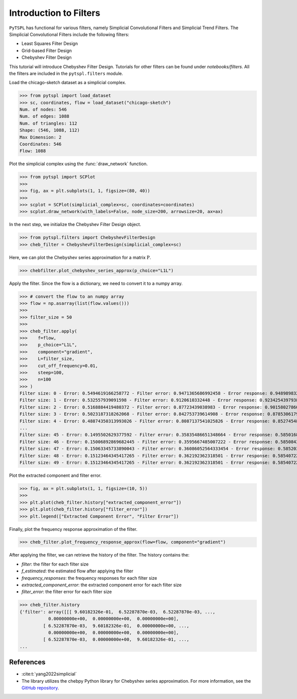 =======================
Introduction to Filters
=======================


``PyTSPL`` has functional for various filters, namely Simplicial Convolutional Filters and Simplicial Trend Filters.
The Simplicial Convolutional Filters include the following filters:

- Least Squares Filter Design
- Grid-based Filter Design
- Chebyshev Filter Design

This tutorial will introduce Chebyshev Filter Design. Tutorials for other filters 
can be found under `notebooks/filters`. All the filters are included in the ``pytspl.filters`` 
module.


Load the chicago-sketch dataset as a simplicial complex.

>>> from pytspl import load_dataset
>>> sc, coordinates, flow = load_dataset("chicago-sketch")
Num. of nodes: 546
Num. of edges: 1088
Num. of triangles: 112
Shape: (546, 1088, 112)
Max Dimension: 2
Coordinates: 546
Flow: 1088


Plot the simplicial complex using the :func:`draw_network` function.

>>> from pytspl import SCPlot
>>>
>>> fig, ax = plt.subplots(1, 1, figsize=(80, 40))
>>>
>>> scplot = SCPlot(simplicial_complex=sc, coordinates=coordinates)
>>> scplot.draw_network(with_labels=False, node_size=200, arrowsize=20, ax=ax)

.. image:: figures/chicago-sketch-example.png


In the next step, we initialize the Chebyshev Filter Design object. 

>>> from pytspl.filters import ChebyshevFilterDesign
>>> cheb_filter = ChebyshevFilterDesign(simplicial_complex=sc)

Here, we can plot the Chebyshev series approximation for a matrix :math:`\textbf{P}`.

>>> chebfilter.plot_chebyshev_series_approx(p_choice="L1L")

.. image:: figures/filters/cheb_series_approx.png


Apply the filter. Since the flow is a dictionary, we need to convert it to 
a numpy array.

>>> # convert the flow to an numpy array
>>> flow = np.asarray(list(flow.values()))
>>>
>>> filter_size = 50
>>>
>>> cheb_filter.apply(
>>>    f=flow, 
>>>    p_choice="L1L", 
>>>    component="gradient", 
>>>    L=filter_size, 
>>>    cut_off_frequency=0.01, 
>>>    steep=100, 
>>>    n=100
>>> )
Filter size: 0 - Error: 0.5494619166258772 - Filter error: 0.9471365686992458 - Error response: 0.9489898323947535
Filter size: 1 - Error: 0.532557939091598 - Filter error: 0.9120610332448 - Error response: 0.9234254397938262
Filter size: 2 - Error: 0.5168884419480372 - Filter error: 0.87723439038983 - Error response: 0.9015802786095606
Filter size: 3 - Error: 0.5023187318262068 - Filter error: 0.842753739614908 - Error response: 0.8785306179474927
Filter size: 4 - Error: 0.48874350313993026 - Filter error: 0.8087137541025826 - Error response: 0.8527454858564391
...
Filter size: 45 - Error: 0.1495502629377592 - Filter error: 0.35835486651348664 - Error response: 0.5850168421212085
Filter size: 46 - Error: 0.15006892869682445 - Filter error: 0.3595667485007222 - Error response: 0.5850843615010229
Filter size: 47 - Error: 0.15063345733890043 - Filter error: 0.36086052564333454 - Error response: 0.5852038737362639
Filter size: 48 - Error: 0.15123464345417265 - Filter error: 0.362192362318501 - Error response: 0.5854072247946369
Filter size: 49 - Error: 0.15123464345417265 - Filter error: 0.362192362318501 - Error response: 0.5854072247946369


Plot the extracted component and filter error.

>>> fig, ax = plt.subplots(1, 1, figsize=(10, 5))
>>> 
>>> plt.plot(cheb_filter.history["extracted_component_error"])
>>> plt.plot(cheb_filter.history["filter_error"])
>>> plt.legend(["Extracted Component Error", "Filter Error"])

.. image:: figures/filters/chebyshev_error.png


Finally, plot the frequency response approximation of the filter.

>>> cheb_filter.plot_frequency_response_approx(flow=flow, component="gradient")

.. image:: figures/filters/cheb_freq_response.png


After applying the filter, we can retrieve the history of the filter.
The history contains the:

- *filter*: the filter for each filter size
- *f_estimated*: the estimated flow after applying the filter
- *frequency_responses*: the frequency responses for each filter size
- *extracted_component_error*: the extracted component error for each filter size
- *filter_error*: the filter error for each filter size

>>> cheb_filter.history
{'filter': array([[[ 9.60182326e-01,  6.52287870e-03,  6.52287870e-03, ...,
           0.00000000e+00,  0.00000000e+00,  0.00000000e+00],
         [ 6.52287870e-03,  9.60182326e-01,  0.00000000e+00, ...,
           0.00000000e+00,  0.00000000e+00,  0.00000000e+00],
         [ 6.52287870e-03,  0.00000000e+00,  9.60182326e-01, ...,
...


References
----------

- :cite:t:`yang2022simplicial`
- The library utilizes the chebpy Python library for Chebyshev series approximation. For more information, see the `GitHub repository <https://github.com/chebpy/chebpy>`_.

